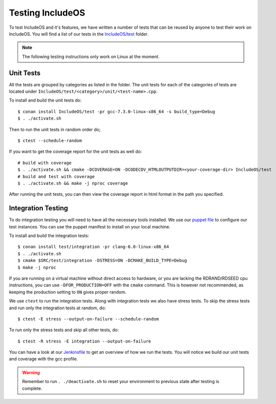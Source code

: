 .. _Testing :

Testing IncludeOS
=================

To test IncludeOS and it's features, we have written a number of tests
that can be reused by anyone to test their work on IncludeOS. You will find a list
of our tests in the `IncludeOS/test <https://github.com/includeos/IncludeOS/tree/master/test>`__ folder.

.. note:: The following testing instructions only work on Linux at the moment.

Unit Tests
~~~~~~~~~~

All the tests are grouped by categories as listed in the folder. The unit tests for each of the categories of tests are located under ``IncludeOS/test/<category>/unit/<test-name>.cpp``.

To install and build the unit tests do:

::

  $ conan install IncludeOS/test -pr gcc-7.3.0-linux-x86_64 -s build_type=Debug
  $ . ./activate.sh

Then to run the unit tests in random order do;

::

   $ ctest --schedule-random


If you want to get the coverage report for the unit tests as well do:

::

  # build with coverage
  $ . ./activate.sh && cmake -DCOVERAGE=ON -DCODECOV_HTMLOUTPUTDIR=<your-coverage-dir> IncludeOS/test
  # build and test with coverage
  $ . ./activate.sh && make -j nproc coverage

After running the unit tests, you can then view the coverage report in html format
in the path you specified.

Integration Testing
~~~~~~~~~~~~~~~~~~~

To do integration testing you will need to have all the necessary tools installed.
We use our `puppet file <https://github.com/includeos/includeos-tools/blob/master/puppet/test_client.pp>`__ to configure our test instances.
You can use the puppet manifest to install on your local machine.


To install and build the integration tests:

::

  $ conan install test/integration -pr clang-6.0-linux-x86_64
  $ . ./activate.sh
  $ cmake $SRC/test/integration -DSTRESS=ON -DCMAKE_BUILD_TYPE=Debug
  $ make -j nproc

If you are running on a virtual machine without direct access to hardware, or you are lacking the RDRAND/RDSEED cpu instructions, you can use ``-DFOR_PRODUCTION=OFF`` with the ``cmake`` command. This is however not recommended, as keeping the production setting to ``ON`` gives proper random.

We use ``ctest`` to run the integration tests. Along with integration tests we
also have stress tests. To skip the stress tests and run only the integration
tests at random, do:

::

  $ ctest -E stress --output-on-failure --schedule-random

To run only the stress tests and skip all other tests, do:

::

  $ ctest -R stress -E integration --output-on-failure

You can have a look at our `Jenkinsfile <https://github.com/includeos/IncludeOS/blob/master/Jenkinsfile>`__ to get an overview of how we run the tests. You will notice we build our unit tests and coverage with the gcc profile.

.. warning:: Remember to run ``. ./deactivate.sh`` to reset your environment to previous state after testing is complete.
